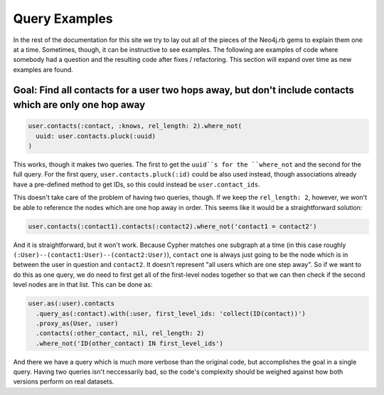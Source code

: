 Query Examples
==============

In the rest of the documentation for this site we try to lay out all of the pieces of the Neo4j.rb gems to explain them one at a time.  Sometimes, though, it can be instructive to see examples.  The following are examples of code where somebody had a question and the resulting code after fixes / refactoring.  This section will expand over time as new examples are found.

Goal: Find all contacts for a user two hops away, but don't include contacts which are only one hop away
--------------------------------------------------------------------------------------------------------

.. code-block:: ruby

    user.contacts(:contact, :knows, rel_length: 2).where_not(
      uuid: user.contacts.pluck(:uuid)
    )

This works, though it makes two queries.  The first to get the ``uuid``s for the ``where_not`` and the second for the full query.  For the first query, ``user.contacts.pluck(:id)`` could be also used instead, though associations already have a pre-defined method to get IDs, so this could instead be ``user.contact_ids``.

This doesn't take care of the problem of having two queries, though.  If we keep the ``rel_length: 2``, however, we won't be able to reference the nodes which are one hop away in order.  This seems like it would be a straightforward solution:

.. code-block:: ruby

    user.contacts(:contact1).contacts(:contact2).where_not('contact1 = contact2')

And it is straightforward, but it won't work.  Because Cypher matches one subgraph at a time (in this case roughly ``(:User)--(contact1:User)--(contact2:User)``), ``contact`` one is always just going to be the node which is in between the user in question and ``contact2``.  It doesn't represent "all users which are one step away".  So if we want to do this as one query, we do need to first get all of the first-level nodes together so that we can then check if the second level nodes are in that list.  This can be done as:

.. code-block:: ruby

    user.as(:user).contacts
      .query_as(:contact).with(:user, first_level_ids: 'collect(ID(contact))')
      .proxy_as(User, :user)
      .contacts(:other_contact, nil, rel_length: 2)
      .where_not('ID(other_contact) IN first_level_ids')

And there we have a query which is much more verbose than the original code, but accomplishes the goal in a single query.  Having two queries isn't neccessarily bad, so the code's complexity should be weighed against how both versions perform on real datasets.
